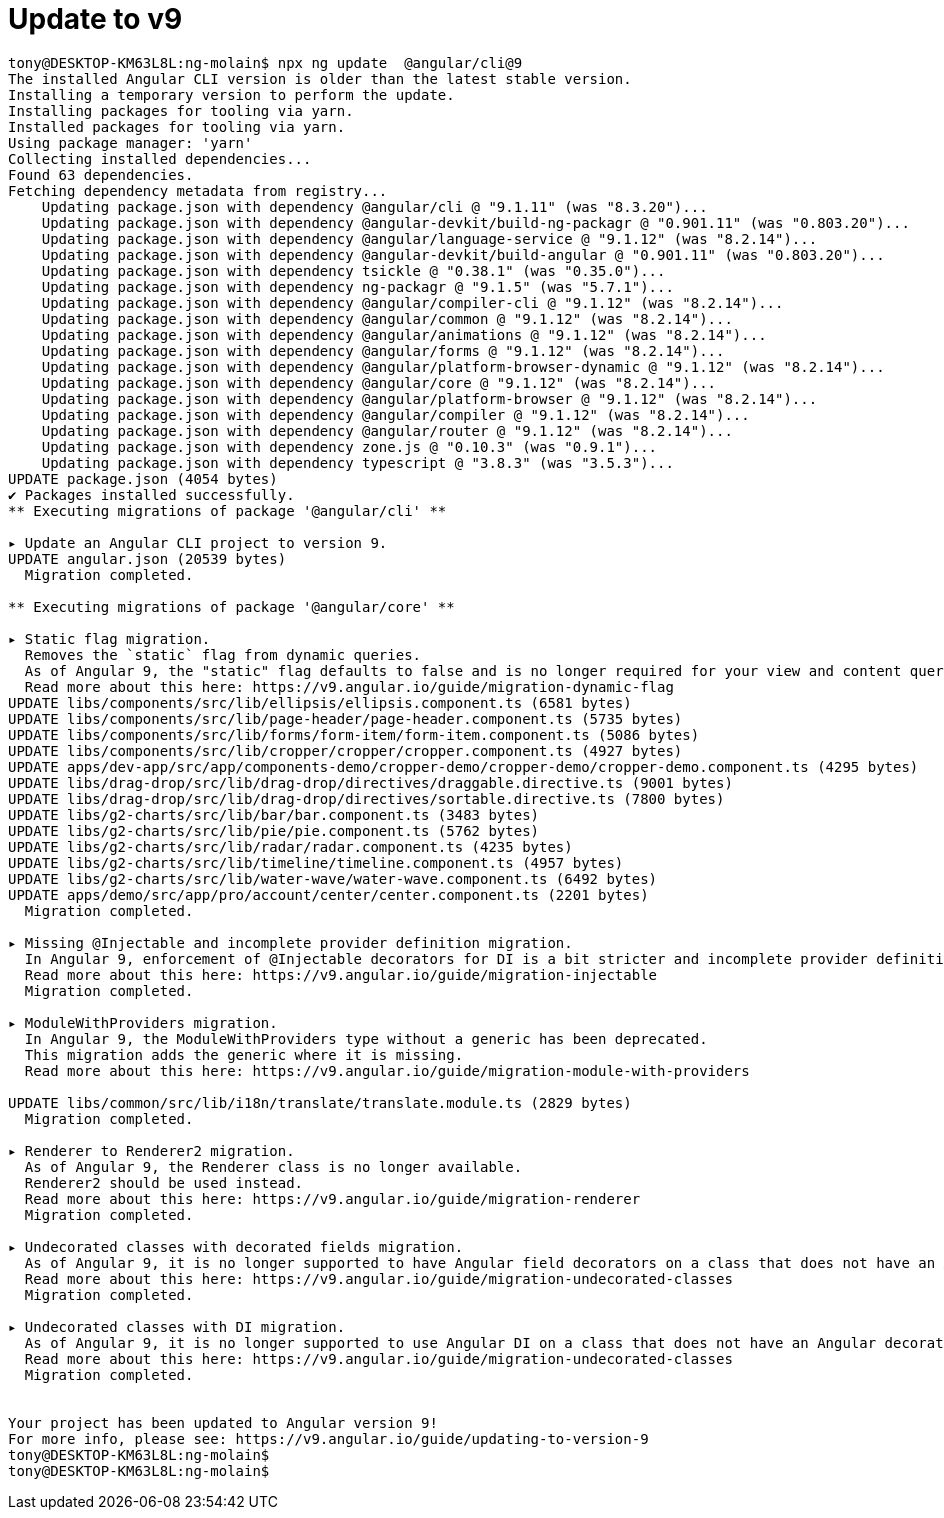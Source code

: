 = Update to v9

[source, bash]
----

tony@DESKTOP-KM63L8L:ng-molain$ npx ng update  @angular/cli@9
The installed Angular CLI version is older than the latest stable version.
Installing a temporary version to perform the update.
Installing packages for tooling via yarn.
Installed packages for tooling via yarn.
Using package manager: 'yarn'
Collecting installed dependencies...
Found 63 dependencies.
Fetching dependency metadata from registry...
    Updating package.json with dependency @angular/cli @ "9.1.11" (was "8.3.20")...
    Updating package.json with dependency @angular-devkit/build-ng-packagr @ "0.901.11" (was "0.803.20")...
    Updating package.json with dependency @angular/language-service @ "9.1.12" (was "8.2.14")...
    Updating package.json with dependency @angular-devkit/build-angular @ "0.901.11" (was "0.803.20")...
    Updating package.json with dependency tsickle @ "0.38.1" (was "0.35.0")...
    Updating package.json with dependency ng-packagr @ "9.1.5" (was "5.7.1")...
    Updating package.json with dependency @angular/compiler-cli @ "9.1.12" (was "8.2.14")...
    Updating package.json with dependency @angular/common @ "9.1.12" (was "8.2.14")...
    Updating package.json with dependency @angular/animations @ "9.1.12" (was "8.2.14")...
    Updating package.json with dependency @angular/forms @ "9.1.12" (was "8.2.14")...
    Updating package.json with dependency @angular/platform-browser-dynamic @ "9.1.12" (was "8.2.14")...
    Updating package.json with dependency @angular/core @ "9.1.12" (was "8.2.14")...
    Updating package.json with dependency @angular/platform-browser @ "9.1.12" (was "8.2.14")...
    Updating package.json with dependency @angular/compiler @ "9.1.12" (was "8.2.14")...
    Updating package.json with dependency @angular/router @ "9.1.12" (was "8.2.14")...
    Updating package.json with dependency zone.js @ "0.10.3" (was "0.9.1")...
    Updating package.json with dependency typescript @ "3.8.3" (was "3.5.3")...
UPDATE package.json (4054 bytes)
✔ Packages installed successfully.
** Executing migrations of package '@angular/cli' **

▸ Update an Angular CLI project to version 9.
UPDATE angular.json (20539 bytes)
  Migration completed.

** Executing migrations of package '@angular/core' **

▸ Static flag migration.
  Removes the `static` flag from dynamic queries.
  As of Angular 9, the "static" flag defaults to false and is no longer required for your view and content queries.
  Read more about this here: https://v9.angular.io/guide/migration-dynamic-flag
UPDATE libs/components/src/lib/ellipsis/ellipsis.component.ts (6581 bytes)
UPDATE libs/components/src/lib/page-header/page-header.component.ts (5735 bytes)
UPDATE libs/components/src/lib/forms/form-item/form-item.component.ts (5086 bytes)
UPDATE libs/components/src/lib/cropper/cropper/cropper.component.ts (4927 bytes)
UPDATE apps/dev-app/src/app/components-demo/cropper-demo/cropper-demo/cropper-demo.component.ts (4295 bytes)
UPDATE libs/drag-drop/src/lib/drag-drop/directives/draggable.directive.ts (9001 bytes)
UPDATE libs/drag-drop/src/lib/drag-drop/directives/sortable.directive.ts (7800 bytes)
UPDATE libs/g2-charts/src/lib/bar/bar.component.ts (3483 bytes)
UPDATE libs/g2-charts/src/lib/pie/pie.component.ts (5762 bytes)
UPDATE libs/g2-charts/src/lib/radar/radar.component.ts (4235 bytes)
UPDATE libs/g2-charts/src/lib/timeline/timeline.component.ts (4957 bytes)
UPDATE libs/g2-charts/src/lib/water-wave/water-wave.component.ts (6492 bytes)
UPDATE apps/demo/src/app/pro/account/center/center.component.ts (2201 bytes)
  Migration completed.

▸ Missing @Injectable and incomplete provider definition migration.
  In Angular 9, enforcement of @Injectable decorators for DI is a bit stricter and incomplete provider definitions behave differently.
  Read more about this here: https://v9.angular.io/guide/migration-injectable
  Migration completed.

▸ ModuleWithProviders migration.
  In Angular 9, the ModuleWithProviders type without a generic has been deprecated.
  This migration adds the generic where it is missing.
  Read more about this here: https://v9.angular.io/guide/migration-module-with-providers

UPDATE libs/common/src/lib/i18n/translate/translate.module.ts (2829 bytes)
  Migration completed.

▸ Renderer to Renderer2 migration.
  As of Angular 9, the Renderer class is no longer available.
  Renderer2 should be used instead.
  Read more about this here: https://v9.angular.io/guide/migration-renderer
  Migration completed.

▸ Undecorated classes with decorated fields migration.
  As of Angular 9, it is no longer supported to have Angular field decorators on a class that does not have an Angular decorator.
  Read more about this here: https://v9.angular.io/guide/migration-undecorated-classes
  Migration completed.

▸ Undecorated classes with DI migration.
  As of Angular 9, it is no longer supported to use Angular DI on a class that does not have an Angular decorator.
  Read more about this here: https://v9.angular.io/guide/migration-undecorated-classes
  Migration completed.


Your project has been updated to Angular version 9!
For more info, please see: https://v9.angular.io/guide/updating-to-version-9
tony@DESKTOP-KM63L8L:ng-molain$
tony@DESKTOP-KM63L8L:ng-molain$



----